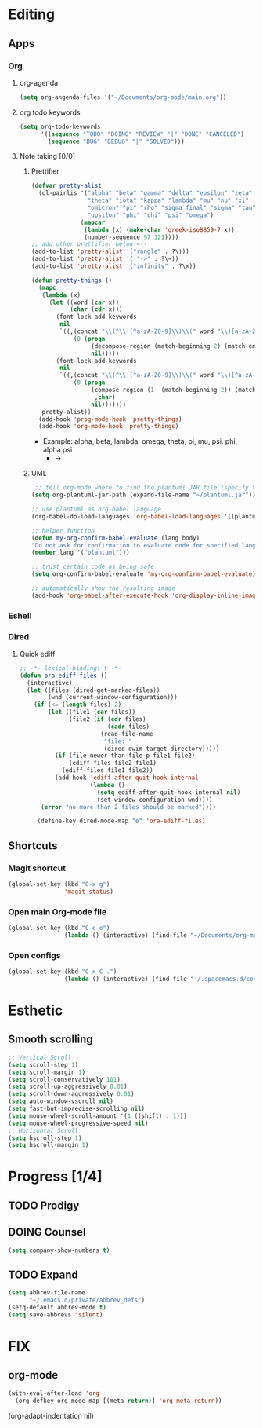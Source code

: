 * Editing
** Apps
*** Org
**** org-agenda
    #+begin_src emacs-lisp
    (setq org-angenda-files '("~/Documents/org-mode/main.org"))
    #+end_src
**** org todo keywords
    #+begin_src emacs-lisp
    (setq org-todo-keywords
          '((sequence "TODO" "DOING" "REVIEW" "|" "DONE" "CANCELED")
            (sequence "BUG" "DEBUG" "|" "SOLVED")))
    #+end_src
**** Note taking [0/0]
***** Prettifier
      CLOSED: [2020-02-21 Fri 21:53]
      #+begin_src emacs-lisp
        (defvar pretty-alist
          (cl-pairlis '("alpha" "beta" "gamma" "delta" "epsilon" "zeta" "eta"
                        "theta" "iota" "kappa" "lambda" "mu" "nu" "xi"
                        "omicron" "pi" "rho" "sigma_final" "sigma" "tau"
                        "upsilon" "phi" "chi" "psi" "omega")
                      (mapcar
                       (lambda (x) (make-char 'greek-iso8859-7 x))
                       (number-sequence 97 121))))
        ;; add other prettifier below <-- 
        (add-to-list 'pretty-alist '("rangle" . ?\⟩))
        (add-to-list 'pretty-alist '( "->" . ?\→))
        (add-to-list 'pretty-alist '("infinity" . ?\∞))

        (defun pretty-things ()
          (mapc
           (lambda (x)
             (let ((word (car x))
                   (char (cdr x)))
               (font-lock-add-keywords
                nil
                `((,(concat "\\(^\\|[^a-zA-Z0-9]\\)\\(" word "\\)[a-zA-Z]")
                    (0 (progn
                         (decompose-region (match-beginning 2) (match-end 2))
                         nil)))))
               (font-lock-add-keywords
                nil
                `((,(concat "\\(^\\|[^a-zA-Z0-9]\\)\\(" word "\\)[^a-zA-Z]")
                    (0 (progn
                         (compose-region (1- (match-beginning 2)) (match-end 2)
                          ,char)
                         nil)))))))
           pretty-alist))
          (add-hook 'prog-mode-hook 'pretty-things)
          (add-hook 'org-mode-hook 'pretty-things)
      #+end_src
     - Example:  alpha, beta, lambda, omega, theta, pi, mu, psi. phi, alpha psi
       - ->
    
***** UML
       #+begin_src emacs-lisp
    ;; tell org-mode where to find the plantuml JAR file (specify the JAR file)
   (setq org-plantuml-jar-path (expand-file-name "~/plantuml.jar"))

   ;; use plantuml as org-babel language
   (org-babel-do-load-languages 'org-babel-load-languages '((plantuml . t)))

   ;; helper function
   (defun my-org-confirm-babel-evaluate (lang body)
   "Do not ask for confirmation to evaluate code for specified languages."
   (member lang '("plantuml")))

   ;; trust certain code as being safe
   (setq org-confirm-babel-evaluate 'my-org-confirm-babel-evaluate)

   ;; automatically show the resulting image
   (add-hook 'org-babel-after-execute-hook 'org-display-inline-images)
       #+end_src
*** Eshell
*** Dired
**** Quick ediff
    #+begin_src emacs-lisp
      ;; -*- lexical-binding: t -*-
      (defun ora-ediff-files ()
        (interactive)
        (let ((files (dired-get-marked-files))
              (wnd (current-window-configuration)))
          (if (<= (length files) 2)
              (let ((file1 (car files))
                    (file2 (if (cdr files)
                               (cadr files)
                             (read-file-name
                              "file: "
                              (dired-dwim-target-directory)))))
                (if (file-newer-than-file-p file1 file2)
                    (ediff-files file2 file1)
                  (ediff-files file1 file2))
                (add-hook 'ediff-after-quit-hook-internal
                          (lambda ()
                            (setq ediff-after-quit-hook-internal nil)
                            (set-window-configuration wnd))))
            (error "no more than 2 files should be marked"))))

           (define-key dired-mode-map "e" 'ora-ediff-files)
    #+end_src
** Shortcuts
*** Magit shortcut
    #+begin_src emacs-lisp
    (global-set-key (kbd "C-x g")
                    'magit-status)
    #+end_src
*** Open main Org-mode file
    #+begin_src emacs-lisp
    (global-set-key (kbd "C-c o")
                    (lambda () (interactive) (find-file "~/Documents/org-mode/main.org")))
    #+end_src
*** Open configs
    #+begin_src emacs-lisp
    (global-set-key (kbd "C-x C-.")
                    (lambda () (interactive) (find-file "~/.spacemacs.d/config.org")))
    #+end_src
* Esthetic
** Smooth scrolling
#+begin_src emacs-lisp 
  ;; Vertical Scroll
  (setq scroll-step 1)
  (setq scroll-margin 1)
  (setq scroll-conservatively 101)
  (setq scroll-up-aggressively 0.01)
  (setq scroll-down-aggressively 0.01)
  (setq auto-window-vscroll nil)
  (setq fast-but-imprecise-scrolling nil)
  (setq mouse-wheel-scroll-amount '(1 ((shift) . 1)))
  (setq mouse-wheel-progressive-speed nil)
  ;; Horizontal Scroll
  (setq hscroll-step 1)
  (setq hscroll-margin 1)
   #+end_src
* Progress [1/4]
** TODO Prodigy
** DOING Counsel
   #+begin_src emacs-lisp
     (setq company-show-numbers t)
   #+end_src
** TODO Expand 
   #+begin_src emacs-lisp
   (setq abbrev-file-name
         "~/.emacs.d/private/abbrev_defs")
   (setq-default abbrev-mode t)
   (setq save-abbrevs 'silent)
   #+end_src
* FIX
** org-mode
   #+begin_src emacs-lisp
     (with-eval-after-load 'org
       (org-defkey org-mode-map [(meta return)] 'org-meta-return))
   #+end_src
   (org-adapt-indentation nil)
